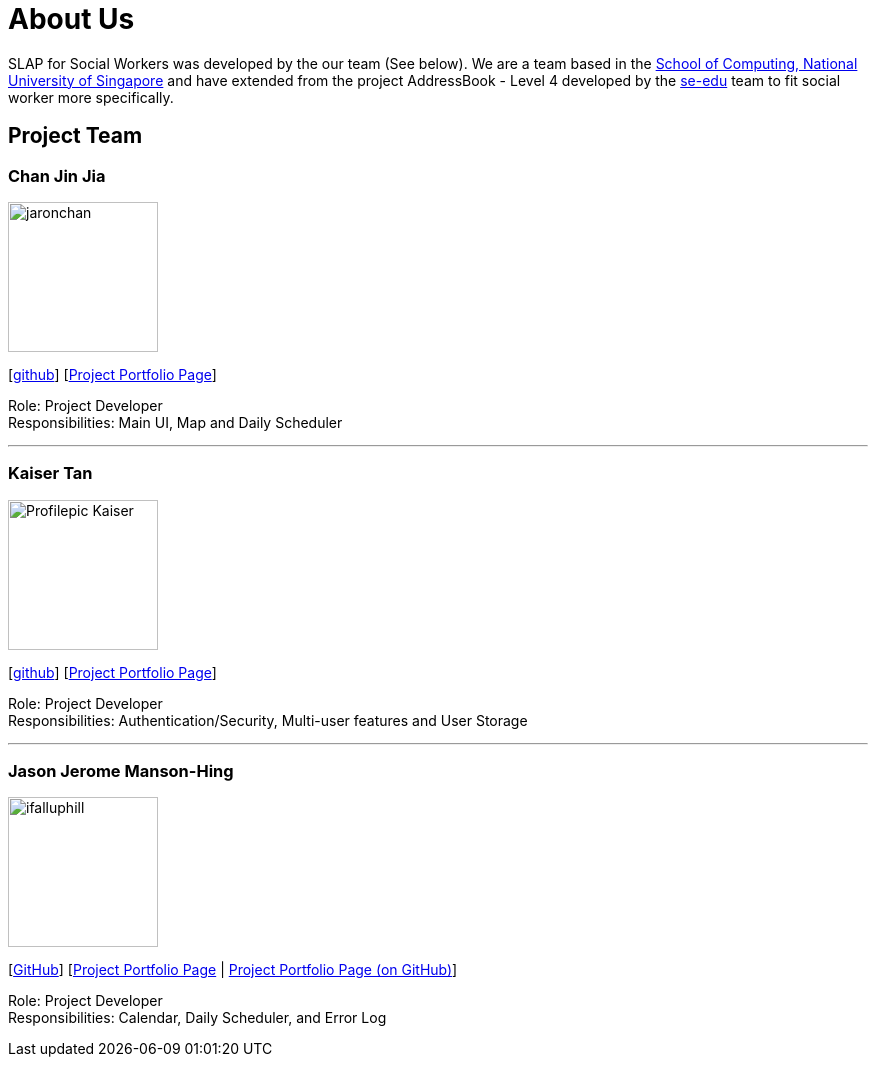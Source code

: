 = About Us
:relfileprefix: team/
:imagesDir: images
:stylesDir: stylesheets

SLAP for Social Workers was developed by the our team (See below). We are a team based in the http://www.comp.nus.edu.sg[School of Computing, National University of Singapore]
and have extended from the project AddressBook - Level 4 developed by the https://se-edu.github.io/docs/Team.html[se-edu] team
to fit social worker more specifically.

== Project Team

=== Chan Jin Jia
image::jaronchan.jpg[width="150", align="left"]

{empty}[https://github.com/jaronchan[github]] [https://github.com[Project Portfolio Page]]

Role: Project Developer +
Responsibilities: Main UI, Map and Daily Scheduler

'''

=== Kaiser Tan
image::Profilepic_Kaiser.jpg[width="150", align="left"]
{empty}[https://github.com/kaisertanqr[github]] [https://github.com/CS2103JAN2018-T15-B3/main/blob/master/docs/team/kaisertan.adoc[Project Portfolio Page]]

Role: Project Developer +
Responsibilities: Authentication/Security, Multi-user features and User Storage

'''

=== Jason Jerome Manson-Hing
image::ifalluphill.jpg[width="150", align="left"]
{empty}[https://github.com/ifalluphill[GitHub]] [https://cs2103jan2018-t15-b3.github.io/main/team/jasonmansonhing.html[Project Portfolio Page] | https://github.com/CS2103JAN2018-T15-B3/main/blob/master/docs/team/jasonmansonhing.adoc[Project Portfolio Page (on GitHub)]]

Role: Project Developer +
Responsibilities: Calendar, Daily Scheduler, and Error Log




